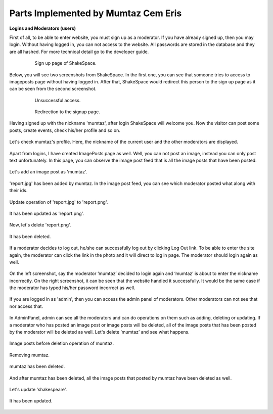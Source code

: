 Parts Implemented by Mumtaz Cem Eris
====================================

**Logins and Moderators (users)**

First of all, to be able to enter website, you must sign up as a moderator. If you have already signed up, then you may login.
Without having logged in, you can not access to the website.
All passwords are stored in the database and they are all hashed. For more technical detail go to the developer guide.

   .. figure:: cem_ss/signup_page.png
      :scale: 50 %
      :alt: sign_up page

      Sign up page of ShakeSpace.

Below, you will see two screenshots from ShakeSpace. In the first one, you can see that someone tries to access to
imageposts page without having logged in. After that, ShakeSpace would redirect this person to the sign up page as
it can be seen from the second screenshot.

   .. figure:: cem_ss/access_1.png
      :scale: 50 %
      :alt: unsuccessful access

      Unsuccessful access.
   .. figure:: cem_ss/access_2.png
      :scale: 50 %
      :alt: Redirection

      Redirection to the signup page.

Having signed up with the nickname 'mumtaz', after login ShakeSpace will welcome you. Now the visitor can post some posts,
create events, check his/her profile and so on.

   .. figure:: cem_ss/welcome.PNG
      :scale: 50 %
      :alt: Welcome

Let's check mumtaz's profile. Here, the nickname of the current user and the other moderators are displayed.

   .. figure:: cem_ss/profile.PNG
      :scale: 50 %
      :alt: Profile

Apart from logins, I have created ImagePosts page as well. Well, you can not post an image, instead you can only post text unfortunately.
In this page, you can observe the image post feed that is all the image posts that have been posted.

   .. figure:: cem_ss/imageposts.PNG
      :scale: 50 %
      :alt: imageposts

Let's add an image post as 'mumtaz'.

   .. figure:: cem_ss/imageposts_add.PNG
      :scale: 50 %
      :alt: imageposts_add

'report.jpg' has been added by mumtaz. In the image post feed, you can see which moderator posted what along with their ids.

   .. figure:: cem_ss/imageposts_added.PNG
      :scale: 50 %
      :alt: imageposts_added

Update operation of 'report.jpg' to 'report.png'.

   .. figure:: cem_ss/update.PNG
      :scale: 50 %
      :alt: imageposts_update

It has been updated as 'report.png'.

   .. figure:: cem_ss/updated.PNG
      :scale: 50 %
      :alt: imageposts_updated

Now, let's delete 'report.png'.

   .. figure:: cem_ss/delete.PNG
      :scale: 50 %
      :alt: imageposts_delete

It has been deleted.

   .. figure:: cem_ss/deleted.PNG
      :scale: 50 %
      :alt: imageposts_deleted

If a moderator decides to log out, he/she can successfully log out by clicking Log Out link.
To be able to enter the site again, the moderator can click the link in the photo and it will direct to log in page.
The moderator should login again as well.

   .. figure:: cem_ss/logout.PNG
      :scale: 50 %
      :alt: logout

On the left screenshot, say the moderator ‘mumtaz’ decided to login again and ‘mumtaz’ is about to enter the nickname incorrectly.
On the right screenshot, it can be seen that the website handled it successfully.
It would be the same case if the moderator has typed his/her password incorrect as well.

   .. figure:: cem_ss/invalid_credentials.PNG
      :scale: 50 %
      :alt: invalid_credentials

If you are logged in as 'admin', then you can access the admin panel of moderators.
Other moderators can not see that nor access that.

   .. figure:: cem_ss/admin_panel.PNG
      :scale: 50 %
      :alt: admin_panel

In AdminPanel, admin can see all the moderators and can do operations on them such as adding, deleting or updating.
If a moderator who has posted an image post or image posts will be deleted, all of the image posts that has been posted by the moderator will be deleted as well.
Let's delete ‘mumtaz’ and see what happens.

   .. figure:: cem_ss/admin_panel2.PNG
      :scale: 50 %
      :alt: admin_panel2
   .. figure:: cem_ss/mumtaz.PNG
      :scale: 50 %
      :alt: mumtaz

Image posts before deletion operation of mumtaz.

   .. figure:: cem_ss/before_imgposts.PNG
      :scale: 50 %
      :alt: before

Removing mumtaz.

   .. figure:: cem_ss/mumtaz_delete.PNG
      :scale: 50 %
      :alt: mumtaz_delete

mumtaz has been deleted.

   .. figure:: cem_ss/mumtaz_deleted.PNG
      :scale: 50 %
      :alt: mumtaz_deleted

And after mumtaz has been deleted, all the image posts that posted by mumtaz have been deleted as well.

   .. figure:: cem_ss/mumtazs_posts_deleted.PNG
      :scale: 50 %
      :alt: mumtazs_posts_deleted

Let's update 'shakespeare'.

   .. figure:: cem_ss/shakespeare.PNG
      :scale: 50 %
      :alt: shakespeare

   .. figure:: cem_ss/shakespeare_update.PNG
      :scale: 50 %
      :alt: shakespeare

It has been updated.

   .. figure:: cem_ss/shakespeare_updated.PNG
      :scale: 50 %
      :alt: ahmet_hamdi_tanpinar